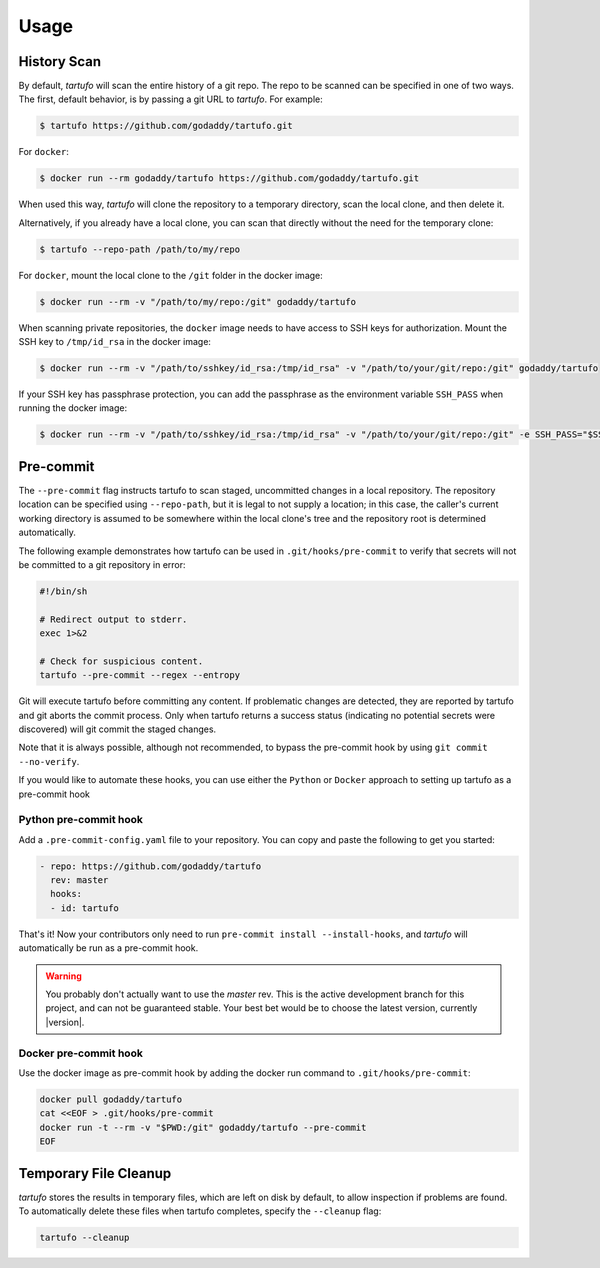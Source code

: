 
Usage
=====

History Scan
------------

By default, `tartufo` will scan the entire history of a git repo. The repo to
be scanned can be specified in one of two ways. The first, default behavior, is
by passing a git URL to `tartufo`. For example:

.. code-block:: sh

   $ tartufo https://github.com/godaddy/tartufo.git


For ``docker``:

.. code-block:: sh
   
   $ docker run --rm godaddy/tartufo https://github.com/godaddy/tartufo.git
   
When used this way, `tartufo` will clone the repository to a temporary
directory, scan the local clone, and then delete it.

Alternatively, if you already have a local clone, you can scan that directly
without the need for the temporary clone:

.. code-block:: sh

   $ tartufo --repo-path /path/to/my/repo

For ``docker``, mount the local clone to the ``/git`` folder in the docker image:

.. code-block:: sh

   $ docker run --rm -v "/path/to/my/repo:/git" godaddy/tartufo 

When scanning private repositories, the ``docker`` image needs to have access to SSH keys for authorization. Mount the SSH key to ``/tmp/id_rsa`` in the docker image: 

.. code-block:: sh
    
    $ docker run --rm -v "/path/to/sshkey/id_rsa:/tmp/id_rsa" -v "/path/to/your/git/repo:/git" godaddy/tartufo

If your SSH key has passphrase protection, you can add the passphrase as the environment variable ``SSH_PASS`` when running the docker image: 

.. code-block:: sh

    $ docker run --rm -v "/path/to/sshkey/id_rsa:/tmp/id_rsa" -v "/path/to/your/git/repo:/git" -e SSH_PASS="$SSH_PASS" godaddy/tartufo

Pre-commit
----------

The ``--pre-commit`` flag instructs tartufo to scan staged, uncommitted changes
in a local repository. The repository location can be specified using
``--repo-path``, but it is legal to not supply a location; in this case, the
caller's current working directory is assumed to be somewhere within the local
clone's tree and the repository root is determined automatically.

The following example demonstrates how tartufo can be used in ``.git/hooks/pre-commit`` to verify that secrets
will not be committed to a git repository in error:

.. code-block:: sh

   #!/bin/sh

   # Redirect output to stderr.
   exec 1>&2

   # Check for suspicious content.
   tartufo --pre-commit --regex --entropy

Git will execute tartufo before committing any content. If problematic changes
are detected, they are reported by tartufo and git aborts the commit process.
Only when tartufo returns a success status (indicating no potential secrets
were discovered) will git commit the staged changes.

Note that it is always possible, although not recommended, to bypass the
pre-commit hook by using ``git commit --no-verify``.

If you would like to automate these hooks, you can use either the ``Python`` or ``Docker`` approach to setting up tartufo as a pre-commit hook

Python pre-commit hook
+++++++++++++++++++++

Add a ``.pre-commit-config.yaml`` file to your repository. You can copy and paste the following to get you started:

.. code-block:: yaml

   - repo: https://github.com/godaddy/tartufo
     rev: master
     hooks:
     - id: tartufo

That's it! Now your contributors only need to run ``pre-commit install
--install-hooks``, and `tartufo` will automatically be run as a pre-commit hook.

.. warning::

   You probably don't actually want to use the `master` rev. This is the active
   development branch for this project, and can not be guaranteed stable. Your
   best bet would be to choose the latest version, currently |version|.
   
Docker pre-commit hook
++++++++++++++++++++++

Use the docker image as pre-commit hook by adding the docker run command to ``.git/hooks/pre-commit``:

.. code-block:: sh

    docker pull godaddy/tartufo
    cat <<EOF > .git/hooks/pre-commit
    docker run -t --rm -v "$PWD:/git" godaddy/tartufo --pre-commit
    EOF

Temporary File Cleanup
----------------------

`tartufo` stores the results in temporary files, which are left on disk by
default, to allow inspection if problems are found. To automatically delete
these files when tartufo completes, specify the ``--cleanup`` flag:

.. code-block:: sh

   tartufo --cleanup
